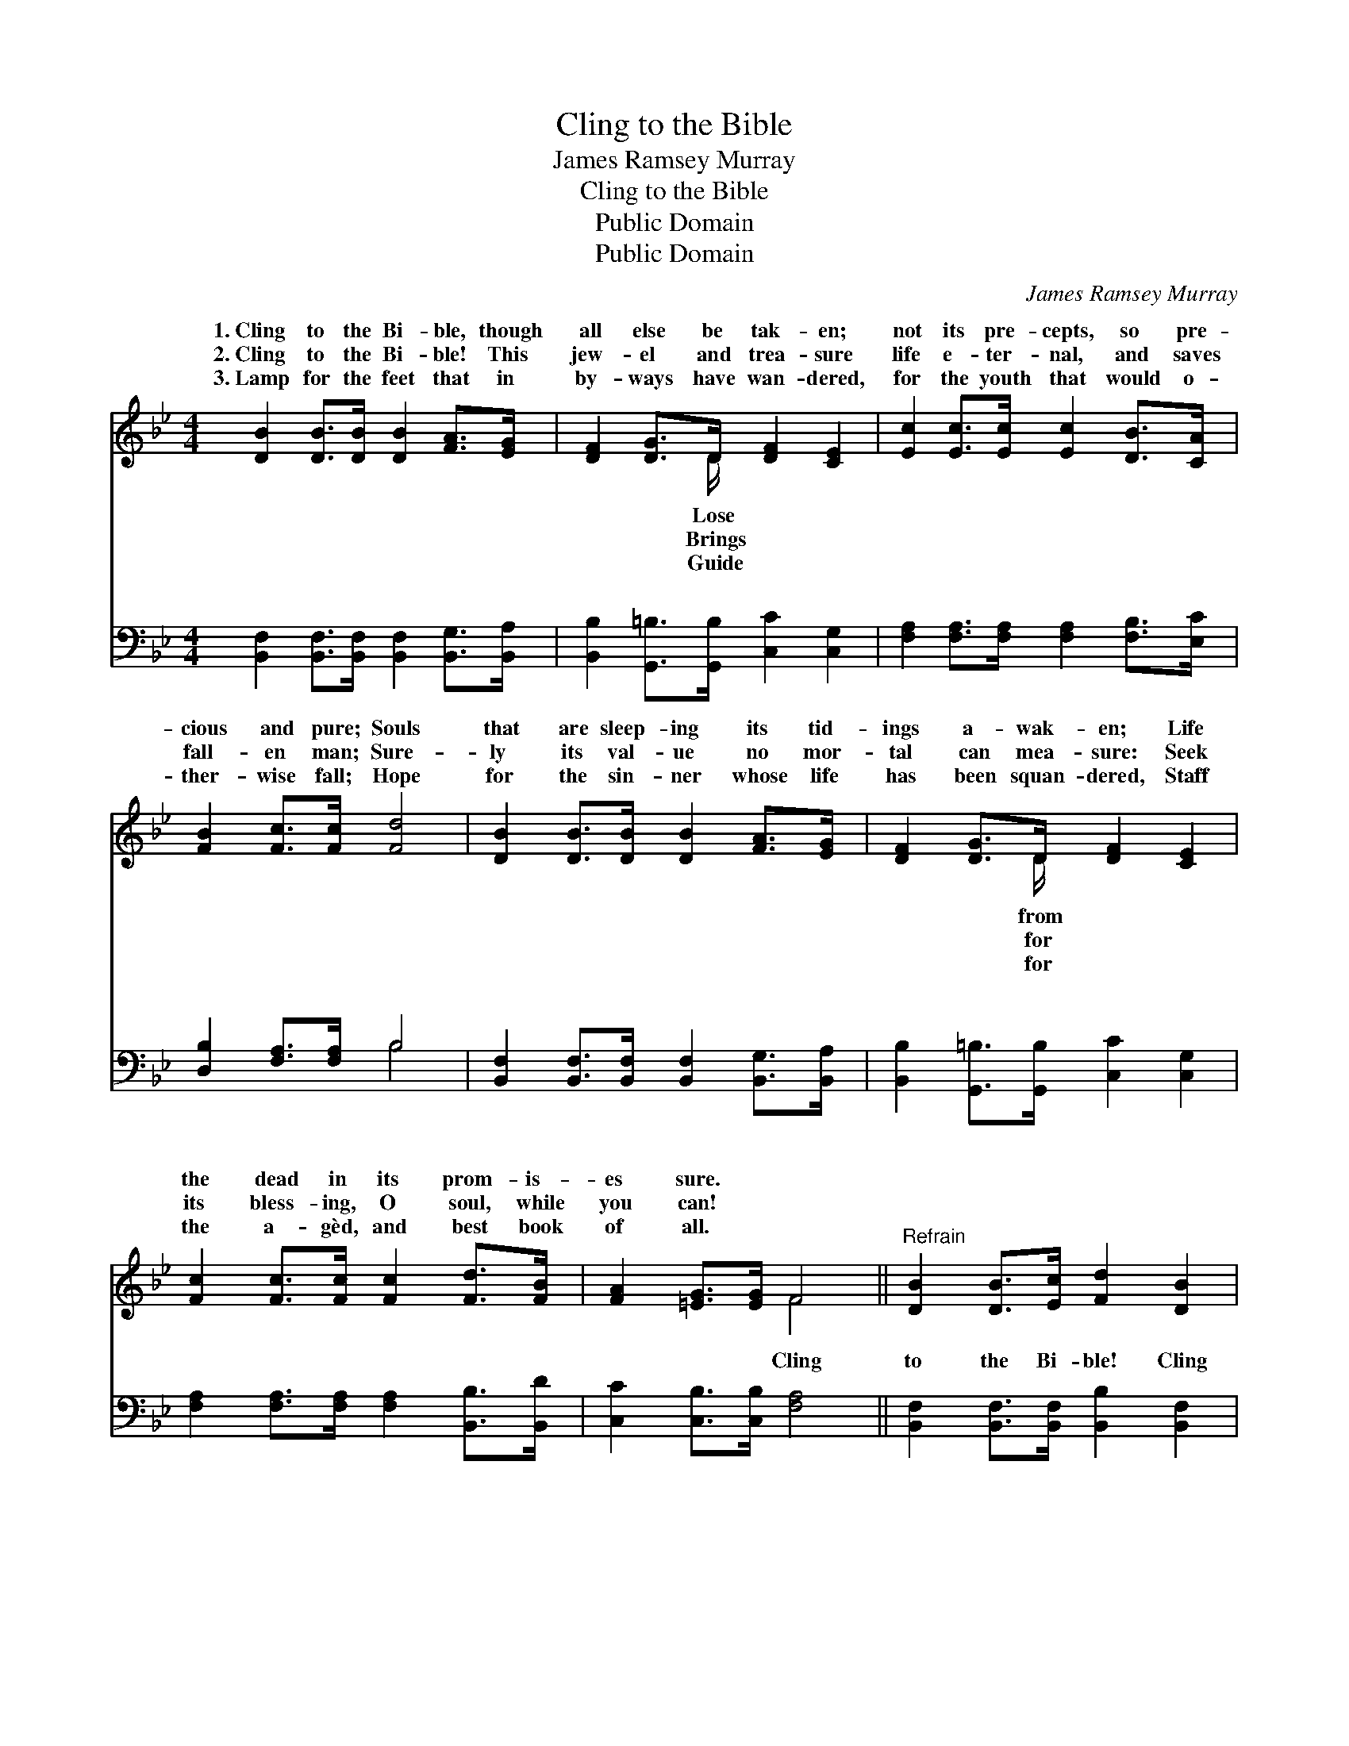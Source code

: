 X:1
T:Cling to the Bible
T:James Ramsey Murray 
T:Cling to the Bible
T:Public Domain
T:Public Domain
C:James Ramsey Murray
Z:Public Domain
%%score ( 1 2 ) ( 3 4 )
L:1/8
M:4/4
K:Bb
V:1 treble 
V:2 treble 
V:3 bass 
V:4 bass 
V:1
 [DB]2 [DB]>[DB] [DB]2 [FA]>[EG] | [DF]2 [DG]>D [DF]2 [CE]2 | [Ec]2 [Ec]>[Ec] [Ec]2 [DB]>[CA] | %3
w: 1.~Cling to the Bi- ble, though|all else be tak- en;|not its pre- cepts, so pre-|
w: 2.~Cling to the Bi- ble! This|jew- el and trea- sure|life e- ter- nal, and saves|
w: 3.~Lamp for the feet that in|by- ways have wan- dered,|for the youth that would o-|
 [FB]2 [Fc]>[Fc] [Fd]4 | [DB]2 [DB]>[DB] [DB]2 [FA]>[EG] | [DF]2 [DG]>D [DF]2 [CE]2 | %6
w: cious and pure; Souls|that are sleep- ing its tid-|ings a- wak- en; Life|
w: fall- en man; Sure-|ly its val- ue no mor-|tal can mea- sure: Seek|
w: ther- wise fall; Hope|for the sin- ner whose life|has been squan- dered, Staff|
 [Fc]2 [Fc]>[Fc] [Fc]2 [Fd]>[FB] | [FA]2 [=EG]>[EG] F4 ||"^Refrain" [DB]2 [DB]>[Ec] [Fd]2 [DB]2 | %9
w: the dead in its prom- is-|es sure. * *||
w: its bless- ing, O soul, while|you can! * *||
w: the a- gèd, and best book|of all. * *||
 [Fc]2 [Fc]>[Fd] [Fe]2 [Fc]2 | [Fd]2 [Fd]>[Fe] [Ff]2 [Gf]>[Ge] | [Fd]2 [Ec]>[Ec] [DB]4 |] %12
w: |||
w: |||
w: |||
V:2
 x8 | x7/2 D/ x4 | x8 | x8 | x8 | x7/2 D/ x4 | x8 | x4 F4 || x8 | x8 | x8 | x8 |] %12
w: |Lose||||from|||||||
w: |Brings||||for|||||||
w: |Guide||||for|||||||
V:3
 [B,,F,]2 [B,,F,]>[B,,F,] [B,,F,]2 [B,,G,]>[B,,A,] | [B,,B,]2 [G,,=B,]>[G,,B,] [C,C]2 [C,G,]2 | %2
w: ~ ~ ~ ~ ~ ~|~ ~ ~ ~ ~|
 [F,A,]2 [F,A,]>[F,A,] [F,A,]2 [F,B,]>[E,C] | [D,B,]2 [F,A,]>[F,A,] B,4 | %4
w: ~ ~ ~ ~ ~ ~|~ ~ ~ ~|
 [B,,F,]2 [B,,F,]>[B,,F,] [B,,F,]2 [B,,G,]>[B,,A,] | [B,,B,]2 [G,,=B,]>[G,,B,] [C,C]2 [C,G,]2 | %6
w: ~ ~ ~ ~ ~ ~|~ ~ ~ ~ ~|
 [F,A,]2 [F,A,]>[F,A,] [F,A,]2 [B,,B,]>[B,,D] | [C,C]2 [C,B,]>[C,B,] [F,A,]4 || %8
w: ~ ~ ~ ~ ~ ~|~ ~ ~ Cling|
 [B,,F,]2 [B,,F,]>[B,,F,] [B,,B,]2 [B,,F,]2 | [F,A,]2 [F,A,]>[F,B,] [F,C]2 [F,A,]2 | %10
w: to the Bi- ble! Cling|to the Bi- ble! Cling|
 B,2 B,>[B,C] [B,D]2 [E,B,]>[E,B,] | [F,B,]2 [F,A,]>[F,A,] [B,,B,]4 |] %12
w: to the Bi- ble— Our Lamp|Guide! * * *|
V:4
 x8 | x8 | x8 | x4 B,4 | x8 | x8 | x8 | x8 || x8 | x8 | B,2 B,3/2 x9/2 | x8 |] %12
w: |||~|||||||and our||

